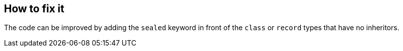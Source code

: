 == How to fix it

The code can be improved by adding the `sealed` keyword in front of the `class` or `record` types that have no inheritors.
